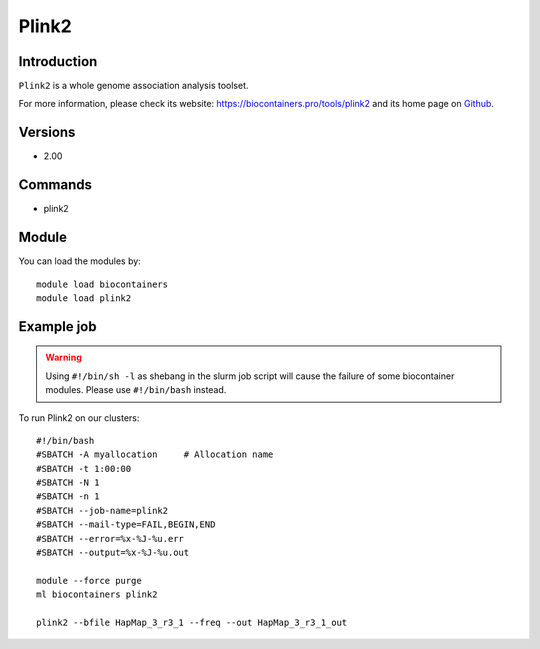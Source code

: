 .. _backbone-label:

Plink2
==============================

Introduction
~~~~~~~~
``Plink2`` is a whole genome association analysis toolset. 

| For more information, please check its website: https://biocontainers.pro/tools/plink2 and its home page on `Github`_.

Versions
~~~~~~~~
- 2.00

Commands
~~~~~~~
- plink2

Module
~~~~~~~~
You can load the modules by::
    
    module load biocontainers
    module load plink2

Example job
~~~~~
.. warning::
    Using ``#!/bin/sh -l`` as shebang in the slurm job script will cause the failure of some biocontainer modules. Please use ``#!/bin/bash`` instead.

To run Plink2 on our clusters::

    #!/bin/bash
    #SBATCH -A myallocation     # Allocation name 
    #SBATCH -t 1:00:00
    #SBATCH -N 1
    #SBATCH -n 1
    #SBATCH --job-name=plink2
    #SBATCH --mail-type=FAIL,BEGIN,END
    #SBATCH --error=%x-%J-%u.err
    #SBATCH --output=%x-%J-%u.out

    module --force purge
    ml biocontainers plink2

    plink2 --bfile HapMap_3_r3_1 --freq --out HapMap_3_r3_1_out
.. _Github: https://bioconda.github.io/recipes/plink2/README.html 
